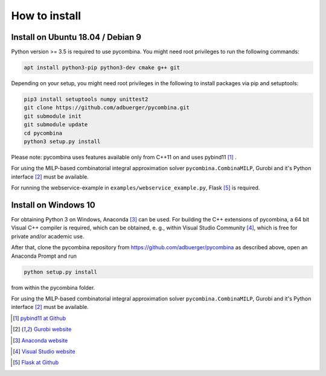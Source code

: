 .. This file is part of pycombina.
..
.. Copyright 2017-2018 Adrian Bürger, Clemens Zeile, Sebastian Sager, Moritz Diehl
..
.. pycombina is free software: you can redistribute it and/or modify
.. it under the terms of the GNU Lesser General Public License as published by
.. the Free Software Foundation, either version 3 of the License, or
.. (at your option) any later version.
..
.. pycombina is distributed in the hope that it will be useful,
.. but WITHOUT ANY WARRANTY; without even the implied warranty of
.. MERCHANTABILITY or FITNESS FOR A PARTICULAR PURPOSE. See the
.. GNU Lesser General Public License for more details.
..
.. You should have received a copy of the GNU Lesser General Public License
.. along with pycombina. If not, see <http://www.gnu.org/licenses/>.


How to install
==============

Install on Ubuntu 18.04 / Debian 9
----------------------------------

Python version >= 3.5 is required to use pycombina. You might need root privileges to run the following commands:

.. code:: Bash

    apt install python3-pip python3-dev cmake g++ git
    
Depending on your setup, you might need root privileges in the following to install packages via pip and setuptools:

.. code:: Bash

    pip3 install setuptools numpy unittest2
    git clone https://github.com/adbuerger/pycombina.git
    git submodule init
    git submodule update
    cd pycombina
    python3 setup.py install


Please note: pycombina uses features available only from C++11 on and uses pybind11 [#f5]_ .

For using the MILP-based combinatorial integral approximation solver ``pycombina.CombinaMILP``, Gurobi and it's Python interface [#f4]_ must be available.

For running the webservice-example in ``examples/webservice_example.py``, Flask [#f9]_ is required.


Install on Windows 10
---------------------

For obtaining Python 3 on Windows, Anaconda [#f7]_ can be used. For building the C++ extensions of pycombina, a 64 bit Visual C++ compiler is required, which can be obtained, e. g., within Visual Studio Community [#f8]_, which is free for private and/or academic use.

After that, clone the pycombina repository from https://github.com/adbuerger/pycombina as described above, open an Anaconda Prompt and run 

.. code:: Bash

    python setup.py install

from within the pycombina folder.

For using the MILP-based combinatorial integral approximation solver ``pycombina.CombinaMILP``, Gurobi and it's Python interface [#f4]_ must be available.


.. [#f5] |linkf5|_

.. _linkf5: https://github.com/pybind/pybind11

.. |linkf5| replace:: pybind11 at Github


.. [#f4] |linkf4|_

.. _linkf4: https://www.gurobi.com/

.. |linkf4| replace:: Gurobi website

.. [#f7] |linkf7|_


.. _linkf7: https://www.anaconda.com/

.. |linkf7| replace:: Anaconda website


.. [#f8] |linkf8|_

.. _linkf8: https://visualstudio.microsoft.com/

.. |linkf8| replace:: Visual Studio website


.. [#f9] |linkf9|_

.. _linkf9: https://github.com/pallets/flask

.. |linkf9| replace:: Flask at Github

